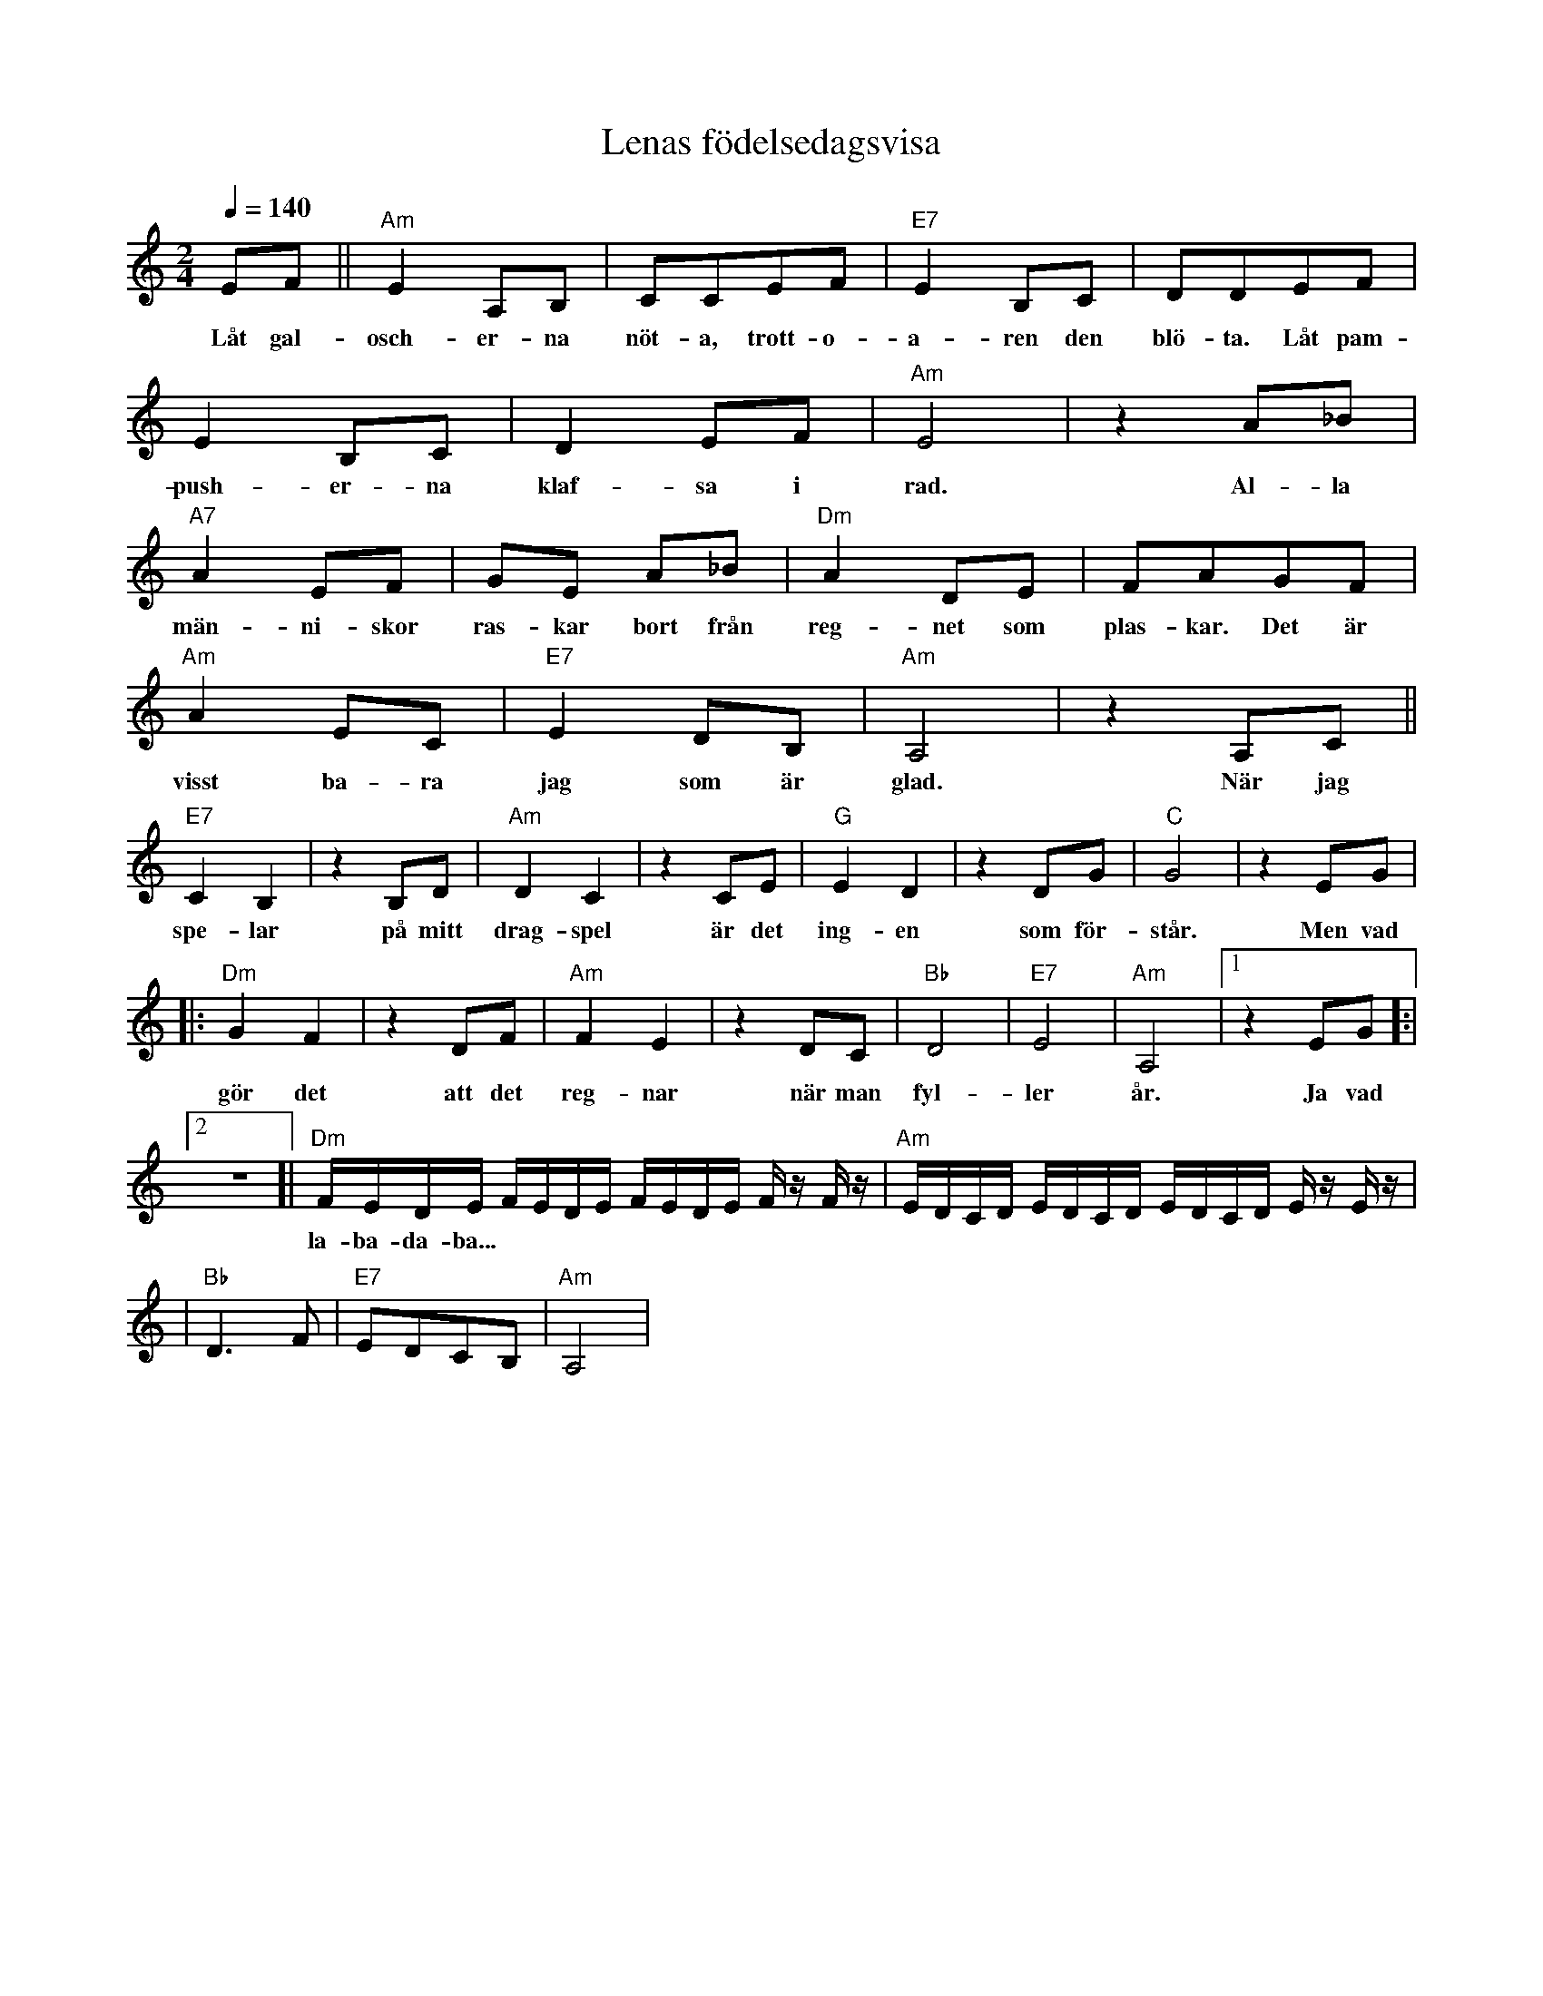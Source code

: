 X: 1
T: Lenas födelsedagsvisa
M: 2/4
L: 1/8
Q: 1/4=140
R: humppa
K: Am
EF||"Am" E2A,B,|CCEF|"E7"E2 B,C|DDEF|
w: Låt gal-osch-er-na nöt-a, trott-o-a-ren den blö-ta. Låt pam-
E2 B,C|D2 EF|"Am"E4|z2 A_B|
w: push-er-na klaf-sa i rad. Al-la
"A7" A2 EF|GE A_B|"Dm" A2 DE|FAGF|
w: män-ni-skor ras-kar bort från reg-net som plas-kar. Det är
"Am" A2 EC|"E7" E2 DB,|"Am" A,4|z2 A,C||
w: visst ba-ra jag som är glad. När jag
"E7" C2 B,2|z2 B,D|"Am" D2 C2|z2 CE|"G" E2 D2|z2 DG|"C" G4|z2 EG|
w: spe-lar på mitt drag-spel är det ing-en som för-står. Men vad
|:"Dm" G2 F2|z2 DF|"Am" F2 E2|z2 DC|"Bb"D4|"E7"E4|"Am" A,4|[1 z2 EG]:|
w: gör det att det reg-nar när man fyl-ler år. Ja vad
L: 1/16
[2 z8]|"Dm" FEDE FEDE FEDE Fz Fz| "Am" EDCD EDCD EDCD Ez Ez |
w: la-ba-da-ba...
L: 1/8
|"Bb" D3F|"E7" EDCB,|"Am" A,4|

X: 2
T: Bara bada bastu
M: 4/4
L: 1/8
Q: 1/4=110
R: schottis
K: Am
%
% --  Intro --
%
|:"Am" Ae z f"F"c z eB|"E7" z eB z dBcB:|
%
% --  Vers --
%
L: 1/16
"Am" AzAA z3 A AzAA z4|"Dm" AzAA zAzA "E7" E2E2 E4|
w: Klock-on slår, nu är det dags. All be-kym-ber för-svin-ner strax
"Am" AzAA zAzA A2A2 A4 |"Dm" AzAA zAzd "E7" E2E2 E4|
w: Bäs-ta båo-ti för kropp och själ. Fyr-a väg-gar i trä-pan-el.
"Am" A,6 E2 A,2E2 A,4| "Dm" DzDD zDzD "Em" E2E2E4 |
w: Åh, ey-åh, ey-åh. Ved-in vår vär-mer lik-ka bra.
"Am" A,6 E2 A,2E2 A,4| Z |
w: Åh, ey-åh, ey-åh.
%
% -- Refräng --
%
z12 A,B,CD|:"Am" E2A,2E2A,2 "F" z F z F F2E2|"G" B,2B,2 C2D2 "C" E4 z4|
w: Vi ska ba-da bas-tu, bas-tu. Ång-on opp och släpp all stress i-dag.
"F" A,z A,A,z A,A,A, "Dm7" Cz CCz CCz|"E7" B,2C2 B,2C2 B,2 z2 A,B,CD |
w: Bas-tu-brö-der e je vi som glö-der, hun-dra gra-der, nå-jaa. Ba-ra ba-da
"Am" E2A,2E2A,2 "F" z F z F F2E2 | "G" B,2B,2 C2D2 "C" E4 z2 A, |
w: bas-tu, bas-tu. Heit-tää på, så svet-tin ba-ra yr. Oh
"F" F2 zE D2 z C "Dm6" B,4 z4 | [1 "Em" B,2C2 B,2G,2 "Am" A,4 A,B,CD] :| [2 "Em" B,2C2 B,2G,2 "Am" A,4 z2z2 ]
w: whoa-a-a-a-ah, ba-da bas-tu jåa. Vi ska ba-da ba-da bas-tu jåa.
